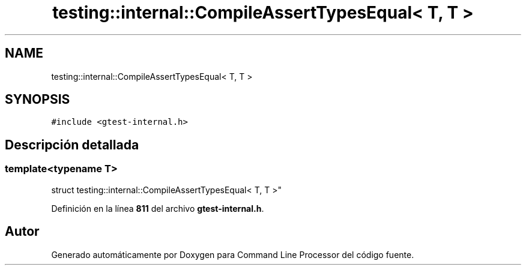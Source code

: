 .TH "testing::internal::CompileAssertTypesEqual< T, T >" 3 "Viernes, 5 de Noviembre de 2021" "Version 0.2.3" "Command Line Processor" \" -*- nroff -*-
.ad l
.nh
.SH NAME
testing::internal::CompileAssertTypesEqual< T, T >
.SH SYNOPSIS
.br
.PP
.PP
\fC#include <gtest\-internal\&.h>\fP
.SH "Descripción detallada"
.PP 

.SS "template<typename T>
.br
struct testing::internal::CompileAssertTypesEqual< T, T >"
.PP
Definición en la línea \fB811\fP del archivo \fBgtest\-internal\&.h\fP\&.

.SH "Autor"
.PP 
Generado automáticamente por Doxygen para Command Line Processor del código fuente\&.
